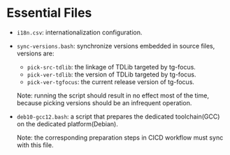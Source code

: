 
* Essential Files

- =i18n.csv=: internationalization configuration.
  
- =sync-versions.bash=: synchronize versions embedded in source files,
  versions are:
  - =pick-src-tdlib=: the linkage of TDLib targeted by tg-focus.
  - =pick-ver-tdlib=: the version of TDLib targeted by tg-focus.
  - =pick-ver-tgfocus=: the current release version of tg-focus.
    
  Note: running the script should result in no effect most of the
  time, because picking versions should be an infrequent operation.
  
- =deb10-gcc12.bash=: a script that prepares the dedicated
  toolchain(GCC) on the dedicated platform(Debian).
  
  Note: the corresponding preparation steps in CICD workflow must sync
  with this file.

